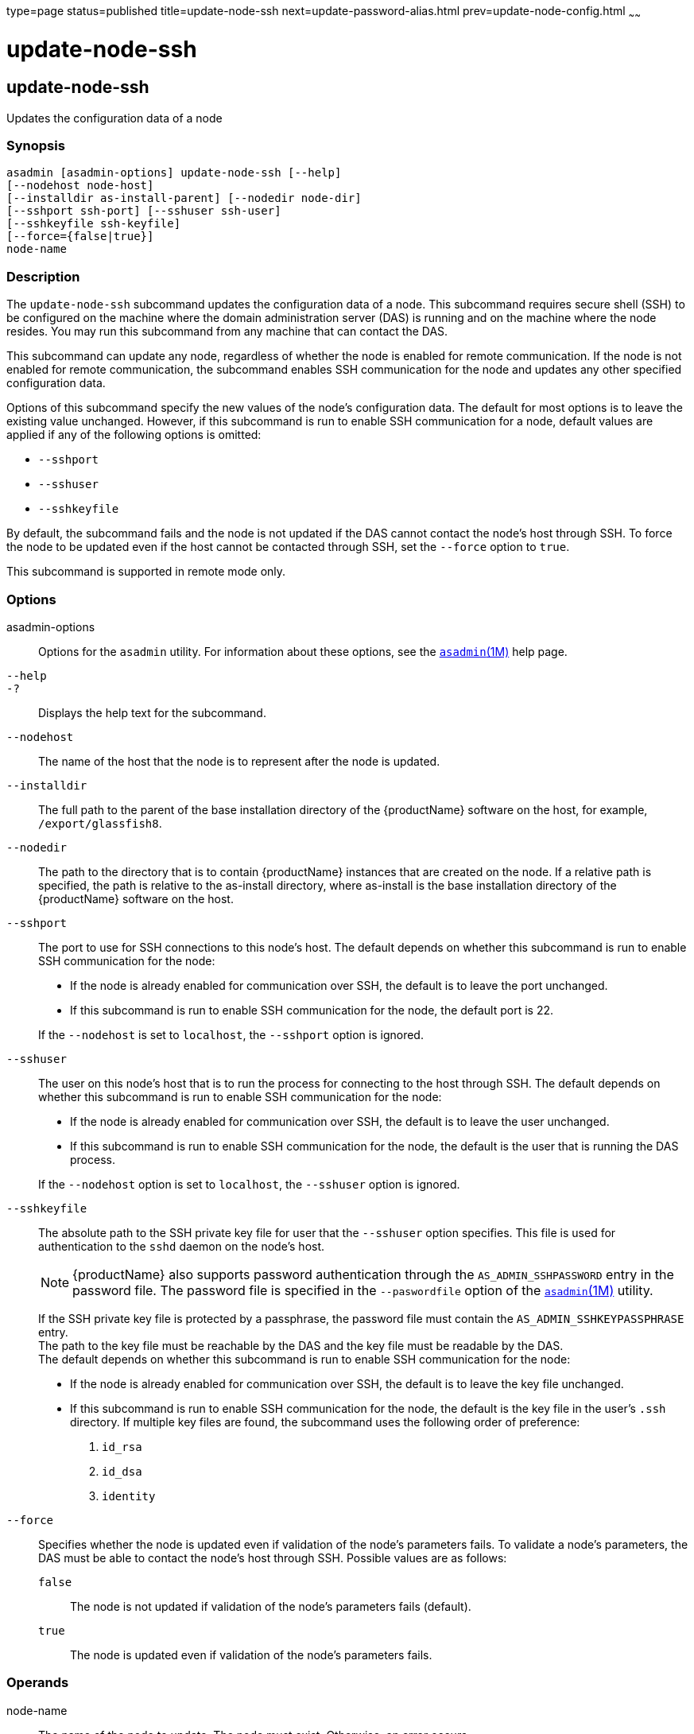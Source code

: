type=page
status=published
title=update-node-ssh
next=update-password-alias.html
prev=update-node-config.html
~~~~~~

= update-node-ssh

[[update-node-ssh]]

== update-node-ssh

Updates the configuration data of a node

=== Synopsis

[source]
----
asadmin [asadmin-options] update-node-ssh [--help]
[--nodehost node-host]
[--installdir as-install-parent] [--nodedir node-dir]
[--sshport ssh-port] [--sshuser ssh-user]
[--sshkeyfile ssh-keyfile]
[--force={false|true}]
node-name
----

=== Description

The `update-node-ssh` subcommand updates the configuration data of a
node. This subcommand requires secure shell (SSH) to be configured on
the machine where the domain administration server (DAS) is running and
on the machine where the node resides. You may run this subcommand from
any machine that can contact the DAS.

This subcommand can update any node, regardless of whether the node is
enabled for remote communication. If the node is not enabled for remote
communication, the subcommand enables SSH communication for the node and
updates any other specified configuration data.

Options of this subcommand specify the new values of the node's
configuration data. The default for most options is to leave the
existing value unchanged. However, if this subcommand is run to enable
SSH communication for a node, default values are applied if any of the
following options is omitted:

* `--sshport`
* `--sshuser`
* `--sshkeyfile`

By default, the subcommand fails and the node is not updated if the DAS
cannot contact the node's host through SSH. To force the node to be
updated even if the host cannot be contacted through SSH, set the
`--force` option to `true`.

This subcommand is supported in remote mode only.

=== Options

asadmin-options::
  Options for the `asadmin` utility. For information about these
  options, see the xref:asadmin.adoc#asadmin[`asadmin`(1M)] help page.
`--help`::
`-?`::
  Displays the help text for the subcommand.
`--nodehost`::
  The name of the host that the node is to represent after the node is
  updated.
`--installdir`::
  The full path to the parent of the base installation directory of the
  {productName} software on the host, for example,
  `/export/glassfish8`.
`--nodedir`::
  The path to the directory that is to contain {productName}
  instances that are created on the node. If a relative path is
  specified, the path is relative to the as-install directory, where
  as-install is the base installation directory of the {productName}
  software on the host.
`--sshport`::
  The port to use for SSH connections to this node's host. The default
  depends on whether this subcommand is run to enable SSH communication
  for the node:

  * If the node is already enabled for communication over SSH, the
  default is to leave the port unchanged.
  * If this subcommand is run to enable SSH communication for the node,
  the default port is 22.

+
If the `--nodehost` is set to `localhost`, the `--sshport` option is ignored.

`--sshuser`::
  The user on this node's host that is to run the process for connecting
  to the host through SSH. The default depends on whether this
  subcommand is run to enable SSH communication for the node:

  * If the node is already enabled for communication over SSH, the
  default is to leave the user unchanged.
  * If this subcommand is run to enable SSH communication for the node,
  the default is the user that is running the DAS process.

+
If the `--nodehost` option is set to `localhost`, the `--sshuser`
  option is ignored.

`--sshkeyfile`::
  The absolute path to the SSH private key file for user that the
  `--sshuser` option specifies. This file is used for authentication to
  the `sshd` daemon on the node's host.
+
[NOTE]
====
{productName} also supports password authentication through the
`AS_ADMIN_SSHPASSWORD` entry in the password file. The password file
is specified in the `--paswordfile` option of the
xref:asadmin.adoc#asadmin[`asadmin`(1M)] utility.
====
+
If the SSH private key file is protected by a passphrase, the password
  file must contain the `AS_ADMIN_SSHKEYPASSPHRASE` entry. +
  The path to the key file must be reachable by the DAS and the key file
  must be readable by the DAS. +
  The default depends on whether this subcommand is run to enable SSH
  communication for the node:

  * If the node is already enabled for communication over SSH, the
  default is to leave the key file unchanged.
  * If this subcommand is run to enable SSH communication for the node,
  the default is the key file in the user's `.ssh` directory. If
  multiple key files are found, the subcommand uses the following order of preference:
  1.  `id_rsa`
  2.  `id_dsa`
  3.  `identity`
`--force`::
  Specifies whether the node is updated even if validation of the node's
  parameters fails. To validate a node's parameters, the DAS must be
  able to contact the node's host through SSH. Possible values are as
  follows:

  `false`;;
    The node is not updated if validation of the node's parameters fails
    (default).
  `true`;;
    The node is updated even if validation of the node's parameters
    fails.

=== Operands

node-name::
  The name of the node to update. The node must exist. Otherwise, an
  error occurs.

=== Examples

[[sthref2304]]

==== Example 1   Updating the Host That a Node Represents

This example updates the host that the node `lssh` represents to `sj04`.

[source]
----
asadmin> update-node-ssh --nodehost sj04 lssh
Command update-node-ssh executed successfully.
----

[[sthref2305]]

==== Example 2   Forcing the Update of a Node

This example forces the update of the node `sj01` to enable the node to
communicate over SSH.

[source]
----
asadmin> update-node-ssh --force sj01
Warning: some parameters appear to be invalid.
Could not connect to host sj01 using SSH.
Could not authenticate. Tried authenticating with specified key at
/home/gfuser/.ssh/id_rsa
Continuing with node update due to use of --force.
Command update-node-ssh executed successfully.
----

=== Exit Status

0::
  command executed successfully
1::
  error in executing the command

=== See Also

xref:asadmin.adoc#asadmin[`asadmin`(1M)]

xref:create-node-config.adoc#create-node-config[`create-node-config`(1)],
xref:create-node-ssh.adoc#create-node-ssh[`create-node-ssh`(1)],
xref:delete-node-config.adoc#delete-node-config[`delete-node-config`(1)],
xref:delete-node-ssh.adoc#delete-node-ssh[`delete-node-ssh`(1)],
xref:install-node.adoc#install-node[`install-node`(1)],
xref:install-node-ssh.adoc#install-node-ssh[`install-node-ssh`(1)],
xref:list-nodes.adoc#list-nodes[`list-nodes`(1)],
xref:uninstall-node.adoc#uninstall-node[`uninstall-node`(1)],
xref:uninstall-node-ssh.adoc#uninstall-node-ssh[`uninstall-node-ssh`(1)],
xref:update-node-config.adoc#update-node-config[`update-node-config`(1)]


